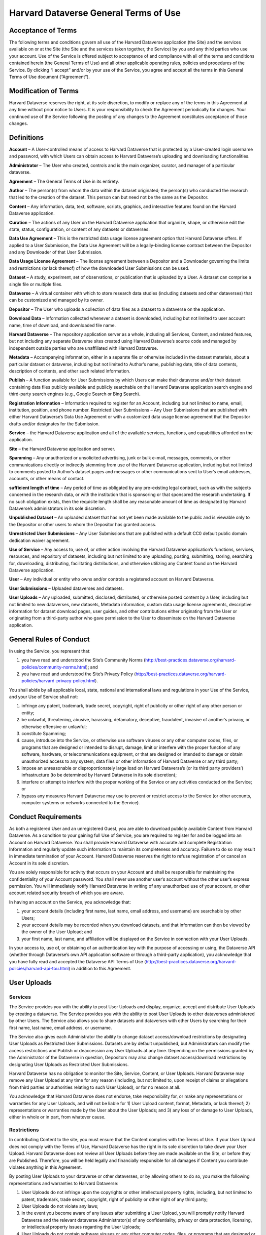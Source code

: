 .. _harvard-terms-of-use:

Harvard Dataverse General Terms of Use
=============================================

Acceptance of Terms
-----------------------------------

The following terms and conditions govern all use of the Harvard Dataverse application (the Site) and the services available on or at the Site (the Site and the services taken together, the Service) by you and any third parties who use your account. Use of the Service is offered subject to acceptance of and compliance with all of the terms and conditions contained herein (the General Terms of Use) and all other applicable operating rules, policies and procedures of the Service. By clicking “I accept” and/or by your use of the Service, you agree and accept all the terms in this General Terms of Use document (“Agreement”). 

Modification of Terms
-------------------------

Harvard Dataverse reserves the right, at its sole discretion, to modify or replace any of the terms in this Agreement at any time without prior notice to Users. It is your responsibility to check the Agreement periodically for changes. Your continued use of the Service following the posting of any changes to the Agreement constitutes acceptance of those changes.

Definitions
-------------------------------

**Account** – A User-controlled means of access to Harvard Dataverse that is protected by a User-created login username and password, with which Users can obtain access to Harvard Dataverse’s uploading and downloading functionalities. 

**Administrator** – The User who created, controls and is the main organizer, curator, and manager of a particular dataverse.

**Agreement** – The General Terms of Use in its entirety. 

**Author** – The person(s) from whom the data within the dataset originated; the person(s) who conducted the research that led to the creation of the dataset. This person can but need not be the same as the Depositor. 

**Content** – Any information, data, text, software, scripts, graphics, and interactive features found on the Harvard Dataverse application. 

**Curation** – The actions of any User on the Harvard Dataverse application that organize, shape, or otherwise edit the state, status, configuration, or content of any datasets or dataverses.

**Data Use Agreement** – This is the restricted data usage license agreement option that Harvard Dataverse offers. If applied to a User Submission, the Data Use Agreement will be a legally-binding license contract between the Depositor and any Downloader of that User Submission. 

**Data Usage License Agreement** – The license agreement between a Depositor and a Downloader governing the limits and restrictions (or lack thereof) of how the downloaded User Submissions can be used. 

**Dataset** – A study, experiment, set of observations, or publication that is uploaded by a User. A dataset can comprise a single file or multiple files.

**Dataverse** – A virtual container with which to store research data studies (including datasets and other dataverses) that can be customized and managed by its owner.

**Depositor** – The User who uploads a collection of data files as a dataset to a dataverse on the application. 

**Download Data** – Information collected whenever a dataset is downloaded, including but not limited to user account name, time of download, and downloaded file name. 

**Harvard Dataverse** – The repository application server as a whole, including all Services, Content, and related features, but not including any separate Dataverse sites created using Harvard Dataverse’s source code and managed by independent outside parties who are unaffiliated with Harvard Dataverse. 

**Metadata** – Accompanying information, either in a separate file or otherwise included in the dataset materials, about a particular dataset or dataverse, including but not limited to Author’s name, publishing date, title of data contents, description of contents, and other such related information. 

**Publish** – A function available for User Submissions by which Users can make their dataverse and/or their dataset containing data files publicly available and publicly searchable on the Harvard Dataverse application search engine and third-party search engines (e.g., Google Search or Bing Search).
 
**Registration Information** – Information required to register for an Account, including but not limited to name, email, institution, position, and phone number. 
Restricted User Submissions – Any User Submissions that are published with either Harvard Dataverse’s Data Use Agreement or with a customized data usage license agreement that the Depositor drafts and/or designates for the Submission. 

**Service** – the Harvard Dataverse application and all of the available services, functions, and capabilities afforded on the application.

**Site** – the Harvard Dataverse application and server. 

**Spamming** – Any unauthorized or unsolicited advertising, junk or bulk e-mail, messages, comments, or other communications directly or indirectly stemming from use of the Harvard Dataverse application, including but not limited to comments posted to Author’s dataset pages and messages or other communications sent to User’s email addresses, accounts, or other means of contact. 

**sufficient length of time** – Any period of time as obligated by any pre-existing legal contract, such as with the subjects concerned in the research data, or with the institution that is sponsoring or that sponsored the research undertaking. If no such obligation exists, then the requisite length shall be any reasonable amount of time as designated by Harvard Dataverse’s administrators in its sole discretion. 

**Unpublished Dataset** – An uploaded dataset that has not yet been made available to the public and is viewable only to the Depositor or other users to whom the Depositor has granted access. 

**Unrestricted User Submissions** – Any User Submissions that are published with a default CC0 default public domain dedication waiver agreement. 

**Use of Service** – Any access to, use of, or other action involving the Harvard Dataverse application’s functions, services, resources, and repository of datasets, including but not limited to any uploading, posting, submitting, storing, searching for, downloading, distributing, facilitating distributions, and otherwise utilizing any Content found on the Harvard Dataverse application. 

**User** – Any individual or entity who owns and/or controls a registered account on Harvard Dataverse. 

**User Submissions** – Uploaded dataverses and datasets. 

**User Uploads** – Any uploaded, submitted, disclosed, distributed, or otherwise posted content by a User, including but not limited to new dataverses, new datasets, Metadata information, custom data usage license agreements, descriptive information for dataset download pages, user guides, and other contributions either originating from the User or originating from a third-party author who gave permission to the User to disseminate on the Harvard Dataverse application. 

General Rules of Conduct
------------------------

In using the Service, you represent that:

1. you have read and understood the Site’s Community Norms (http://best-practices.dataverse.org/harvard-policies/community-norms.html); and
2. you have read and understood the Site’s Privacy Policy (http://best-practices.dataverse.org/harvard-policies/harvard-privacy-policy.html).

You shall abide by all applicable local, state, national and international laws and regulations in your Use of the Service, and your Use of Service shall not:

1. infringe any patent, trademark, trade secret, copyright, right of publicity or other right of any other person or entity;
2. be unlawful, threatening, abusive, harassing, defamatory, deceptive, fraudulent, invasive of another’s privacy, or otherwise offensive or unlawful;
3. constitute Spamming;
4. cause, introduce into the Service, or otherwise use software viruses or any other computer codes, files, or programs that are designed or intended to disrupt, damage, limit or interfere with the proper function of any software, hardware, or telecommunications equipment, or that are designed or intended to damage or obtain unauthorized access to any system, data files or other information of Harvard Dataverse or any third party; 
5. impose an unreasonable or disproportionately large load on Harvard Dataverse’s (or its third party providers’) infrastructure (to be determined by Harvard Dataverse in its sole discretion); 
6. interfere or attempt to interfere with the proper working of the Service or any activities conducted on the Service; or 
7. bypass any measures Harvard Dataverse may use to prevent or restrict access to the Service (or other accounts, computer systems or networks connected to the Service).

Conduct Requirements
---------------------------

As both a registered User and an unregistered Guest, you are able to download publicly available Content from Harvard Dataverse. As a condition to your gaining full Use of Service, you are required to register for and be logged into an Account on Harvard Dataverse. You shall provide Harvard Dataverse with accurate and complete Registration Information and regularly update such information to maintain its completeness and accuracy. Failure to do so may result in immediate termination of your Account. Harvard Dataverse reserves the right to refuse registration of or cancel an Account in its sole discretion. 

You are solely responsible for activity that occurs on your Account and shall be responsible for maintaining the confidentiality of your Account password. You shall never use another user’s account without the other user’s express permission. You will immediately notify Harvard Dataverse in writing of any unauthorized use of your account, or other account related security breach of which you are aware.

In having an account on the Service, you acknowledge that:
 
1. your account details (including first name, last name, email address, and username) are searchable by other Users;
2. your account details may be recorded when you download datasets, and that information can then be viewed by the owner of the User Upload; and 
3. your first name, last name, and affiliation will be displayed on the Service in connection with your User Uploads.

In your access to, use of, or obtaining of an authentication key with the purpose of accessing or using, the Dataverse API (whether through Dataverse’s own API application software or through a third-party application), you acknowledge that you have fully read and accepted the Dataverse API Terms of Use (http://best-practices.dataverse.org/harvard-policies/harvard-api-tou.html) in addition to this Agreement. 

User Uploads
--------------

Services
*************

The Service provides you with the ability to post User Uploads and display, organize, accept and distribute User Uploads by creating a dataverse. The Service provides you with the ability to post User Uploads to other dataverses administered by other Users. The Service also allows you to share datasets and dataverses with other Users by searching for their first name, last name, email address, or username. 

The Service also gives each Administrator the ability to change dataset access/download restrictions by designating User Uploads as Restricted User Submissions. Datasets are by default unpublished, but Administrators can modify the access restrictions and Publish or deaccession any User Uploads at any time. Depending on the permissions granted by the Administrator of the Dataverse in question, Depositors may also change dataset access/download restrictions by designating User Uploads as Restricted User Submissions. 

Harvard Dataverse has no obligation to monitor the Site, Service, Content, or User Uploads. Harvard Dataverse may remove any User Upload at any time for any reason (including, but not limited to, upon receipt of claims or allegations from third parties or authorities relating to such User Upload), or for no reason at all.

You acknowledge that Harvard Dataverse does not endorse, take responsibility for, or make any representations or warranties for any User Uploads, and will not be liable for 1) User Upload content, format, Metadata, or lack thereof; 2) representations or warranties made by the User about the User Uploads; and 3) any loss of or damage to User Uploads, either in whole or in part, from whatever cause.

Restrictions
************

In contributing Content to the site, you must ensure that the Content complies with the Terms of Use. If your User Upload does not comply with the Terms of Use, Harvard Dataverse has the right in its sole discretion to take down your User Upload. Harvard Dataverse does not review all User Uploads before they are made available on the Site, or before they are Published. Therefore, you will be held legally and financially responsible for all damages if Content you contribute violates anything in this Agreement. 

By posting User Uploads to your dataverse or other dataverses, or by allowing others to do so, you make the following representations and warranties to Harvard Dataverse:

1. User Uploads do not infringe upon the copyrights or other intellectual property rights, including, but not limited to patent, trademark, trade secret, copyright, right of publicity or other right of any third party;
2. User Uploads do not violate any laws;
3. in the event you become aware of any issues after submitting a User Upload, you will promptly notify Harvard Dataverse and the relevant dataverse Administrator(s) of any confidentiality, privacy or data protection, licensing, or intellectual property issues regarding the User Uploads;
4. User Uploads do not contain software viruses or any other computer codes, files, or programs that are designed or intended to disrupt, damage, limit or interfere with the proper function of any software, hardware, or telecommunications equipment or to damage or obtain unauthorized access to any system, data files, or other information of Harvard Dataverse or any third party;
5. User Uploads have been given all relevant, obligatory, and applicable approvals for posting such materials with the content included and in the format uploaded, including but not limited to approvals from the Institutional Review Board and third parties with whom Users have relevant contractual obligations; and
6. User Uploads must be void of all identifiable information, such that re-identification of any subjects from the amalgamation of the information available from all of the materials (across datasets and dataverses) uploaded under any one author and/or User should not be possible. Specifically, User Uploads cannot contain social security numbers; credit card numbers; medical record numbers; health plan numbers; other account numbers of individuals; or biometric identifiers (fingerprints, retina, voice print, DNA, etc.). The only exceptions for when identifiable information is allowed are when:

 a. the information has been previously released to the public;
 b. the information describes public figures, where the data relates to their public roles or other non-sensitive subjects;
 c. a sufficient length of time has passed since the collection of the information;
 d. all identified subjects have given explicit informed consent allowing the public release of the information in the dataset; or
 e. all identified subjects are deceased and no federal statute explicitly restricts the release of the data (this exception is only for federal records where data is created by a U.S. federal government agency or under a federal contract).

Licenses and Permissions to Harvard Dataverse
*************************************************

You grant to Harvard Dataverse all necessary permissions and required licenses to make the Content you submit or deposit available for archiving, preservation and access, within the Site and the Data Preservation Alliance for the Social Sciences (“Data-PASS”) through the Data-PASS terms of use (http://www.murray.harvard.edu/files/murray/datapass-murray.pdf). This includes, without restriction, permission to:

1. re-disseminate copies of the Content in a variety of distribution formats according to the standard terms of use of Harvard Dataverse;
2. promote and advertise the Content in any publicity (in any form) for Data-PASS and  Harvard Dataverse;
3. describe, catalog, and document the User Submissions;
4. store, translate, copy or re-format the Content in any way to ensure its future preservation and accessibility, and improve usability and/or protect respondent confidentiality; and 
5. incorporate Metadata or documentation in the Content into public access catalogues.

You also grant to Harvard Dataverse all necessary permissions, waivers and required licenses to share any Published Content’s metadata you submit or deposit with DataCite (http://datacite.org).

You represent and warrant that you are lawfully entitled and have full authority to license to Harvard Dataverse the Content you submit or deposit in the ways described in these Terms of Use; and you are not under any obligation or restriction created by law, contract or otherwise that would prevent you from entering into and fully performing these Terms of Use.

None of the above supersedes any prior contractual obligations with third parties that require any information to be kept confidential. Nothing in this Agreement obligates you to disclose information to Harvard Dataverse if such information is otherwise confidential or proprietary. Harvard Dataverse does not approve User Uploads before they are posted; therefore, you are solely responsible for the User Submissions you post on or through the Service and all possible confidentiality or other privacy issues that may arise from your posting any User Uploads. 

User Submission Data Usage License Agreement
*****************************************************

You acknowledge that Harvard Dataverse’s default data usage license agreement for all uploaded materials is a Creative Commons Zero (“CC0”) Public Domain Dedication Waiver. For more information, please visit Creative Commons Zero Full Legal Text (https://creativecommons.org/publicdomain/zero/1.0/legalcode). 

Users also have the option of drafting a custom data usage license agreement. By choosing to draft a custom data usage license agreement for a particular dataset, users represent that:

1. they have written themselves or have permission to use the language of the data usage license agreement they choose;
2. the data usage license agreement covers all restrictions and protections they wish to retain and will not rely on the Site to provide any further protections or restrictions;
3. they are solely responsible for ensuring the data usage license agreement is legally sound and that the Site is not responsible for anything included; and
4. nothing in the data usage license agreement conflicts with, supersedes, or limits any prior contractual obligations on the part of the User, any third parties, downloaders, or the Site.

Users also have the option of choosing to use Harvard Dataverse’s restricted data usage license agreement (“Data Use Agreement”). By choosing to use the Data Use Agreement, users acknowledge and agree that:

1. Harvard Dataverse owes no obligation or responsibility and makes no representations with regards to the legality, enforceability, accuracy, or desirability of the Data Use Agreement;

2. Harvard Dataverse is not a party to the Data Use Agreement and cannot be held accountable for any terms found within the Data Use Agreement; and

3. Harvard Dataverse has no obligation to aid or support either party of the Agreement in the execution or enforcement of the Data Use Agreement’s terms.
Users are responsible for establishing, maintaining, and enforcing the license terms they wish to use for access to and use of User Uploads. Harvard Dataverse is not responsible for any inaccuracies, unenforceable terms, or liabilities that may arise from choosing any of the options afforded in this Agreement, and Harvard Dataverse will not be responsible for reviewing or enforcing compliance of any terms the User may choose to employ.

Downloading User Submissions
---------------------------------

The Site represents that it will use all reasonable efforts to maintain open access to datasets for users to download, subject to Depositors’ restrictions and any applicable legal restrictions. The Site collects and stores Download Data from each download for all users (both registered and guest), which can then be downloaded and accessed by the Depositor. 
Downloaders must be registered Users of the Site or agree to the Guest Terms of Use in order to take advantage of the Site’s Services, including downloading any materials or datasets. 

Downloaders represent that, in downloading any material from the Site, they:

1. have read and understood the Site’s Community Norms (http://best-practices.dataverse.org/harvard-policies/community-norms.html);   
2. will abide by the applicable data usage license agreement attached to the dataset;
3. acknowledge that their account information (for Users) or temporary site identification information (for Guests) may be recorded upon download, which can then be viewed by the owner of the User Upload; and
4. have done their due diligence in ensuring that they do not download and use any datasets or other materials where prohibited by applicable law.

Termination
------------------

Harvard Dataverse may terminate your access to all or any part of the Service at any time, with or without cause, with or without notice, effective immediately. 
If you wish to terminate your account, you may notify Harvard Dataverse at support@dataverse.org. 

All provisions of the Terms of Use which by their nature should survive termination shall survive termination, including, without limitation, ownership provisions, warranty disclaimers, indemnity and limitations of liability.

WARRANTIES
------------------

THE SERVICE (INCLUDING, WITHOUT LIMITATION, ALL CONTENT AND USER UPLOADS) IS PROVIDED "AS IS" AND "AS AVAILABLE" AND WITHOUT WARRANTY OF ANY KIND, EXPRESS OR IMPLIED, INCLUDING, BUT NOT LIMITED TO, THE IMPLIED WARRANTIES OF TITLE, NON-INFRINGEMENT, MERCHANTABILITY AND FITNESS FOR A PARTICULAR PURPOSE, AND ANY WARRANTIES IMPLIED BY ANY COURSE OF PERFORMANCE OR USAGE OF TRADE, ALL OF WHICH ARE EXPRESSLY DISCLAIMED. WITHOUT LIMITING THE FOREGOING, HARVARD DATAVERSE DOES NOT WARRANT THAT: (A) THE CONTENT OR USER UPLOADS ARE TIMELY, ACCURATE, COMPLETE, RELIABLE OR CORRECT IN THEIR POSTED FORMS ON THE SERVICE; (B) THE SERVICE WILL BE SECURE ; (C) THE SERVICE WILL BE AVAILABLE AT ANY PARTICULAR TIME OR LOCATION; (D) ANY DEFECTS OR ERRORS WILL BE CORRECTED; (E) THE SITE, CONTENT OR ANY USER UPLOADS ARE FREE OF VIRUSES OR OTHER HARMFUL COMPONENTS; OR (F) THE RESULTS OF USING THE SERVICE WILL MEET YOUR REQUIREMENTS. YOUR USE OF THE SERVICE AND ANY CONTENT IS SOLELY AT YOUR OWN RISK.

LIMITATION OF LIABILITY
------------------------------

IN NO EVENT SHALL HARVARD DATAVERSE AND ITS AFFILIATES, OR THEIR DIRECTORS, EMPLOYEES, AGENTS, PARTNERS, OR SUPPLIERS, BE LIABLE UNDER CONTRACT, TORT, STRICT LIABILITY, NEGLIGENCE OR ANY OTHER LEGAL THEORY WITH RESPECT TO THE SERVICE OR ANY CONTENT OR USER SUBMISSIONS (I) FOR ANY DIRECT DAMAGES, OR (II) FOR ANY LOST PROFITS OR SPECIAL, INDIRECT, INCIDENTAL, PUNITIVE, OR CONSEQUENTIAL DAMAGES OF ANY KIND WHATSOEVER.  

Indemnification
-------------------

You will indemnify and hold Harvard Dataverse harmless from and against any and all loss, cost, expense, liability, or damage, including, without limitation, all reasonable attorneys’ fees and court costs, arising from i) your use or misuse of the Service; (ii) your access to the Site; (iii) your violation of the Terms of Use; or (iv) infringement by you, or any third party using your account, of any intellectual property or other right of any person or entity, including but not limited to infringements upon any and all representations made by you in this Agreement. Such losses, costs, expenses, damages, or liabilities shall include, without limitation, all actual, general, special, and consequential damages.

Dispute Resolution
------------------------

You and Harvard Dataverse agree that any cause of action arising out of or related to the Service must commence within one (1) year after the cause of action arose; otherwise, such cause of action is permanently barred.

These Terms of Use shall be governed by and interpreted in accordance with the laws of the Commonwealth of Massachusetts (excluding the conflict of laws rules thereof). All disputes under these Terms of Use will be resolved in the applicable state or federal courts of Massachusetts. You consent to the jurisdiction of such courts and waive any jurisdictional or venue defenses otherwise available. 

Integration and Severability
--------------------------------

This Agreement is the entire agreement between you and Harvard Dataverse with respect to the Service and use of this Site, and supersedes all prior or contemporaneous communications and proposals (whether oral, written or electronic) between you and Harvard Dataverse with respect to this Site (but excluding the use of any third-party software, widgets, and applications that may be subject to a separate end-user license agreement). If any provision of the Terms of Use is found to be unenforceable or invalid, that provision will be limited or eliminated to the minimum extent necessary so that the Terms of Use will otherwise remain in full force and effect and enforceable.

Miscellaneous
-----------------
 
Harvard Dataverse may assign, transfer or delegate any of its rights and obligations hereunder without consent. No agency, partnership, joint venture, or employment relationship is created as a result of the Terms of Use and neither party has any authority of any kind to bind the other in any respect outside the specified terms of this Agreement. In any action or proceeding to enforce rights under the Terms of Use, the prevailing party will be entitled to recover costs and attorneys’ fees. 